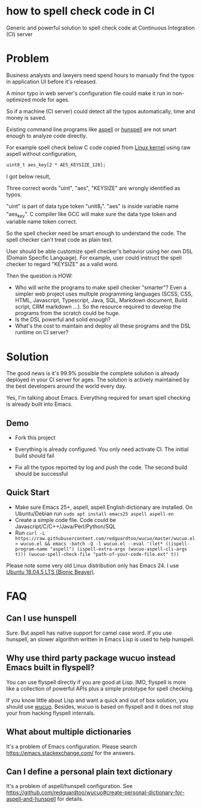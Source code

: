 * how to spell check code in CI

[[https://github.com/redguardtoo/spell-check-code-in-ci/actions/workflows/test.yml][https://github.com/redguardtoo/spell-check-code-in-ci/actions/workflows/test.yml/badge.svg]]

Generic and powerful solution to spell check code at Continuous Integration (CI) server

* Problem
Business analysts and lawyers need spend hours to manually find the typos in application UI before it's released.

A minor typo in web server's configuration file could make it run in non-optimized mode for ages.

So if a machine (CI server) could detect all the typos automatically, time and money is saved.

Existing command line programs like [[http://aspell.net/][aspell]] or [[https://github.com/hunspell/hunspell][hunspell]] are not smart enough to analyze code directly.

For example spell check below C code copied from [[https://github.molgen.mpg.de/git-mirror/linux/blob/3c9688876ace9ca4cd8630e5fbba8bb28235990a/drivers/crypto/mxs-dcp.c#L52][Linux kernel]] using raw aspell without configuration,
#+begin_src htm
uint8_t aes_key[2 * AES_KEYSIZE_128];
#+end_src

I got below result,
[[file:images/aspell-check-linux-kernel.png]]

Three correct words "uint", "aes", "KEYSIZE" are wrongly identified as typos.

"uint" is part of data type token "unit8_t". "aes" is inside variable name "aes_key". C compiler like GCC will make sure the data type token and variable name token correct.

So the spell checker need be smart enough to understand the code. The spell checker can't treat code as plain text.

User should be able customize spell checker's behavior using her own DSL (Domain Specific Language). For example, user could instruct the spell checker to regard "KEYSIZE" as a valid word.

Then the question is HOW:
- Who will write the programs to make spell checker "smarter"? Even a simpler web project uses multiple programming languages (SCSS, CSS, HTML, Javascript, Typescript, Java, SQL, Markdown document, Build script, CRM markdown ...). So the resource required to develop the programs from the scratch could be huge.
- Is the DSL powerful and solid enough?
- What's the cost to maintain and deploy all these programs and the DSL runtime on CI server?
* Solution
The good news is it's 99.9% possible the complete solution is already deployed in your CI server for ages. The solution is actively maintained by the best developers around the world every day.

Yes, I'm talking about Emacs. Everything required for smart spell checking is already built into Emacs.
** Demo
- Fork this project

- Everything is already configured. You only need activate CI. The initial build should fail

[[file:images/spell-check-ci-1st-build.png]]

- Fix all the typos reported by log and push the code. The second build should be successful

[[file:images/spell-check-ci-2nd-build.png]]

** Quick Start
- Make sure Emacs 25+, aspell, aspell English dictionary are installed. On Ubuntu/Debian run =sudo apt install emacs25 aspell aspell-en=
- Create a simple code file. Code could be Javascript/C/C++/Java/Perl/Python/SQL
- Run =curl -L https://raw.githubusercontent.com/redguardtoo/wucuo/master/wucuo.el > wucuo.el && emacs -batch -Q -l wucuo.el --eval '(let* ((ispell-program-name "aspell") (ispell-extra-args (wucuo-aspell-cli-args t))) (wucuo-spell-check-file "path-of-your-code-file.ext" t))=

Please note some very old Linux distribution only has Emacs 24. I use [[http://releases.ubuntu.com/18.04/][Ubuntu 18.04.5 LTS (Bionic Beaver)]].

* FAQ
** Can I use hunspell
Sure. But aspell has native support for camel case word. If you use hunspell, an slower algorithm written in Emacs Lisp is used to help hunspell.
** Why use third party package wucuo instead Emacs built in flyspell?
You can use flyspell directly if you are good at Lisp. IMO, flyspell is more like a collection of powerful APIs plus a simple prototype for spell checking. 

If you know little about Lisp and want a quick and out of box solution, you should use [[https://github.com/redguardtoo/wucuo][wucuo]]. Besides, wucuo is based on flyspell and it does not stop your from hacking flyspell internals.
** What about multiple dictionaries
It's a problem of Emacs configuration. Please search [[https://emacs.stackexchange.com/]] for the answers.
** Can I define a personal plain text dictionary
It's a problem of aspell/hunspell configuration. See [[https://github.com/redguardtoo/wucuo#create-personal-dictionary-for-aspell-and-hunspell]] for details.
